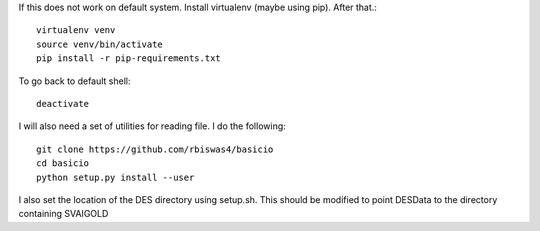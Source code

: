 
If this does not work on default system. Install virtualenv (maybe using pip). After that.::

    virtualenv venv 
    source venv/bin/activate
    pip install -r pip-requirements.txt


To go back to default shell::

    deactivate



I will also need a set of utilities for reading file. I do the following::

    git clone https://github.com/rbiswas4/basicio
    cd basicio
    python setup.py install --user


I also set the location of the DES directory using setup.sh. This should be 
modified to point DESData to the directory containing SVAIGOLD
